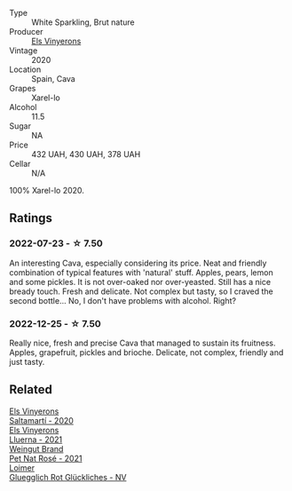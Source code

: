 #+attr_html: :class wine-main-image
[[file:/images/5e/b74aa5-d845-4c05-b8ce-e3a26d02dd60/2022-12-26-08-32-28-159B7595-3F18-4C65-8BE7-A79F229163D7-1-105-c@512.webp]]

- Type :: White Sparkling, Brut nature
- Producer :: [[barberry:/producers/3b1ca8ee-2c1c-4767-a40c-3f57fa88df23][Els Vinyerons]]
- Vintage :: 2020
- Location :: Spain, Cava
- Grapes :: Xarel-lo
- Alcohol :: 11.5
- Sugar :: NA
- Price :: 432 UAH, 430 UAH, 378 UAH
- Cellar :: N/A

100% Xarel-lo 2020.

** Ratings

*** 2022-07-23 - ☆ 7.50

An interesting Cava, especially considering its price. Neat and friendly combination of typical features with 'natural' stuff. Apples, pears, lemon and some pickles. It is not over-oaked nor over-yeasted. Still has a nice bready touch. Fresh and delicate. Not complex but tasty, so I craved the second bottle... No, I don't have problems with alcohol. Right?

*** 2022-12-25 - ☆ 7.50

Really nice, fresh and precise Cava that managed to sustain its fruitness. Apples, grapefruit, pickles and brioche. Delicate, not complex, friendly and just tasty.

** Related

#+begin_export html
<div class="flex-container">
  <a class="flex-item flex-item-left" href="/wines/06e00ed7-1657-47c4-b7c8-33c9c1dcfbcb.html">
    <img class="flex-bottle" src="/images/06/e00ed7-1657-47c4-b7c8-33c9c1dcfbcb/2022-07-23-10-52-19-BE0C08BE-6374-4944-B546-D9E32160DCFA-1-105-c@512.webp"></img>
    <section class="h">Els Vinyerons</section>
    <section class="h text-bolder">Saltamartí - 2020</section>
  </a>

  <a class="flex-item flex-item-right" href="/wines/0fe467a2-56b8-434c-bcb8-c7369bd1167c.html">
    <img class="flex-bottle" src="/images/0f/e467a2-56b8-434c-bcb8-c7369bd1167c/2022-07-21-07-41-37-03BA8C9A-4B64-4218-8079-508EA546149D-1-105-c@512.webp"></img>
    <section class="h">Els Vinyerons</section>
    <section class="h text-bolder">Lluerna - 2021</section>
  </a>

  <a class="flex-item flex-item-left" href="/wines/2bf23e57-a5b2-419b-8d03-da8d4db4f73a.html">
    <img class="flex-bottle" src="/images/2b/f23e57-a5b2-419b-8d03-da8d4db4f73a/2022-12-26-08-50-19-IMG-4035@512.webp"></img>
    <section class="h">Weingut Brand</section>
    <section class="h text-bolder">Pet Nat Rosé - 2021</section>
  </a>

  <a class="flex-item flex-item-right" href="/wines/9e508cc6-0fed-456f-86e2-82d15cecccef.html">
    <img class="flex-bottle" src="/images/9e/508cc6-0fed-456f-86e2-82d15cecccef/2022-12-26-08-36-26-A099DA05-4466-4AD1-879F-8A703CAC7D41-1-105-c@512.webp"></img>
    <section class="h">Loimer</section>
    <section class="h text-bolder">Gluegglich Rot Glückliches - NV</section>
  </a>

</div>
#+end_export
